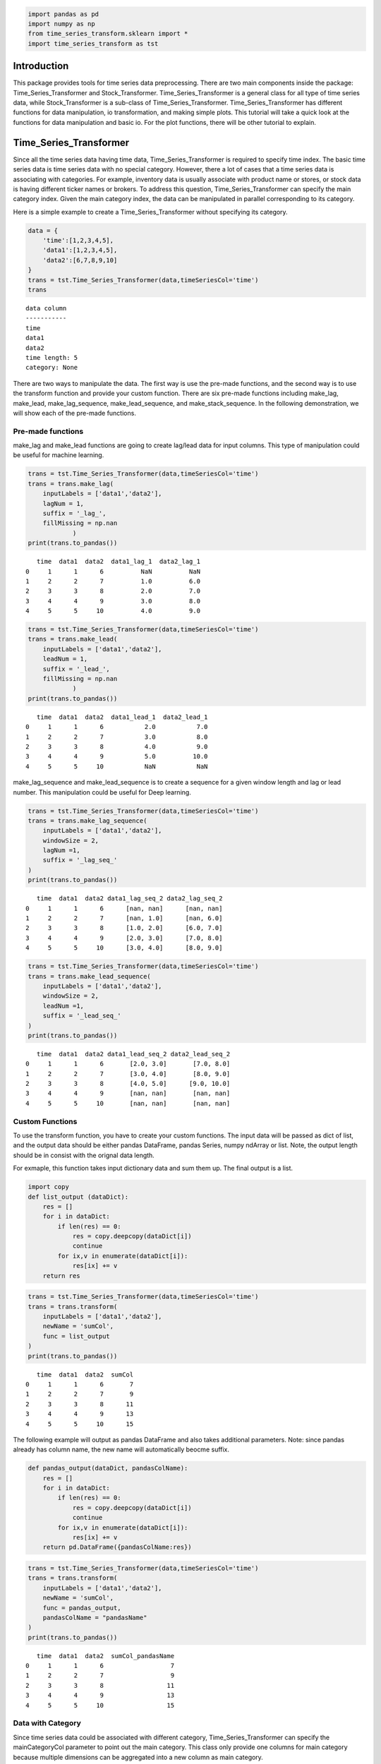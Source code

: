 .. code:: ipython3

    import pandas as pd
    import numpy as np
    from time_series_transform.sklearn import *
    import time_series_transform as tst

Introduction
============

This package provides tools for time series data preprocessing. There
are two main components inside the package: Time_Series_Transformer and
Stock_Transformer. Time_Series_Transformer is a general class for all
type of time series data, while Stock_Transformer is a sub-class of
Time_Series_Transformer. Time_Series_Transformer has different functions
for data manipulation, io transformation, and making simple plots. This
tutorial will take a quick look at the functions for data manipulation
and basic io. For the plot functions, there will be other tutorial to
explain.

Time_Series_Transformer
=======================

Since all the time series data having time data, Time_Series_Transformer
is required to specify time index. The basic time series data is time
series data with no special category. However, there a lot of cases that
a time series data is associating with categories. For example,
inventory data is usually associate with product name or stores, or
stock data is having different ticker names or brokers. To address this
question, Time_Series_Transformer can specify the main category index.
Given the main category index, the data can be manipulated in parallel
corresponding to its category.

Here is a simple example to create a Time_Series_Transformer without
specifying its category.

.. code:: ipython3

    data = {
        'time':[1,2,3,4,5],
        'data1':[1,2,3,4,5],
        'data2':[6,7,8,9,10]
    }
    trans = tst.Time_Series_Transformer(data,timeSeriesCol='time')
    trans




.. parsed-literal::

    data column
    -----------
    time
    data1
    data2
    time length: 5
    category: None
    



There are two ways to manipulate the data. The first way is use the
pre-made functions, and the second way is to use the transform function
and provide your custom function. There are six pre-made functions
including make_lag, make_lead, make_lag_sequence, make_lead_sequence,
and make_stack_sequence. In the following demonstration, we will show
each of the pre-made functions.

Pre-made functions
~~~~~~~~~~~~~~~~~~

make_lag and make_lead functions are going to create lag/lead data for
input columns. This type of manipulation could be useful for machine
learning.

.. code:: ipython3

    trans = tst.Time_Series_Transformer(data,timeSeriesCol='time')
    trans = trans.make_lag(
        inputLabels = ['data1','data2'],
        lagNum = 1,
        suffix = '_lag_',
        fillMissing = np.nan
                )
    print(trans.to_pandas())


.. parsed-literal::

       time  data1  data2  data1_lag_1  data2_lag_1
    0     1      1      6          NaN          NaN
    1     2      2      7          1.0          6.0
    2     3      3      8          2.0          7.0
    3     4      4      9          3.0          8.0
    4     5      5     10          4.0          9.0
    

.. code:: ipython3

    trans = tst.Time_Series_Transformer(data,timeSeriesCol='time')
    trans = trans.make_lead(
        inputLabels = ['data1','data2'],
        leadNum = 1,
        suffix = '_lead_',
        fillMissing = np.nan
                )
    print(trans.to_pandas())


.. parsed-literal::

       time  data1  data2  data1_lead_1  data2_lead_1
    0     1      1      6           2.0           7.0
    1     2      2      7           3.0           8.0
    2     3      3      8           4.0           9.0
    3     4      4      9           5.0          10.0
    4     5      5     10           NaN           NaN
    

make_lag_sequence and make_lead_sequence is to create a sequence for a
given window length and lag or lead number. This manipulation could be
useful for Deep learning.

.. code:: ipython3

    trans = tst.Time_Series_Transformer(data,timeSeriesCol='time')
    trans = trans.make_lag_sequence(
        inputLabels = ['data1','data2'],
        windowSize = 2,
        lagNum =1,
        suffix = '_lag_seq_'
    )
    print(trans.to_pandas())


.. parsed-literal::

       time  data1  data2 data1_lag_seq_2 data2_lag_seq_2
    0     1      1      6      [nan, nan]      [nan, nan]
    1     2      2      7      [nan, 1.0]      [nan, 6.0]
    2     3      3      8      [1.0, 2.0]      [6.0, 7.0]
    3     4      4      9      [2.0, 3.0]      [7.0, 8.0]
    4     5      5     10      [3.0, 4.0]      [8.0, 9.0]
    

.. code:: ipython3

    trans = tst.Time_Series_Transformer(data,timeSeriesCol='time')
    trans = trans.make_lead_sequence(
        inputLabels = ['data1','data2'],
        windowSize = 2,
        leadNum =1,
        suffix = '_lead_seq_'
    )
    print(trans.to_pandas())


.. parsed-literal::

       time  data1  data2 data1_lead_seq_2 data2_lead_seq_2
    0     1      1      6       [2.0, 3.0]       [7.0, 8.0]
    1     2      2      7       [3.0, 4.0]       [8.0, 9.0]
    2     3      3      8       [4.0, 5.0]      [9.0, 10.0]
    3     4      4      9       [nan, nan]       [nan, nan]
    4     5      5     10       [nan, nan]       [nan, nan]
    

Custom Functions
~~~~~~~~~~~~~~~~

To use the transform function, you have to create your custom functions.
The input data will be passed as dict of list, and the output data
should be either pandas DataFrame, pandas Series, numpy ndArray or list.
Note, the output length should be in consist with the orignal data
length.

For exmaple, this function takes input dictionary data and sum them up.
The final output is a list.

.. code:: ipython3

    import copy
    def list_output (dataDict):
        res = []
        for i in dataDict:
            if len(res) == 0:
                res = copy.deepcopy(dataDict[i])
                continue
            for ix,v in enumerate(dataDict[i]):
                res[ix] += v
        return res

.. code:: ipython3

    trans = tst.Time_Series_Transformer(data,timeSeriesCol='time')
    trans = trans.transform(
        inputLabels = ['data1','data2'],
        newName = 'sumCol',
        func = list_output
    )
    print(trans.to_pandas())


.. parsed-literal::

       time  data1  data2  sumCol
    0     1      1      6       7
    1     2      2      7       9
    2     3      3      8      11
    3     4      4      9      13
    4     5      5     10      15
    

The following example will output as pandas DataFrame and also takes
additional parameters. Note: since pandas already has column name, the
new name will automatically beocme suffix.

.. code:: ipython3

    def pandas_output(dataDict, pandasColName):
        res = []
        for i in dataDict:
            if len(res) == 0:
                res = copy.deepcopy(dataDict[i])
                continue
            for ix,v in enumerate(dataDict[i]):
                res[ix] += v
        return pd.DataFrame({pandasColName:res})

.. code:: ipython3

    trans = tst.Time_Series_Transformer(data,timeSeriesCol='time')
    trans = trans.transform(
        inputLabels = ['data1','data2'],
        newName = 'sumCol',
        func = pandas_output,
        pandasColName = "pandasName"
    )
    print(trans.to_pandas())


.. parsed-literal::

       time  data1  data2  sumCol_pandasName
    0     1      1      6                  7
    1     2      2      7                  9
    2     3      3      8                 11
    3     4      4      9                 13
    4     5      5     10                 15
    

Data with Category
~~~~~~~~~~~~~~~~~~

Since time series data could be associated with different category,
Time_Series_Transformer can specify the mainCategoryCol parameter to
point out the main category. This class only provide one columns for
main category because multiple dimensions can be aggregated into a new
column as main category.

The following example has one category with two type a and b. Each of
them has some overlaped and different timestamp.

.. code:: ipython3

    data = {
        "time":[1,2,3,4,5,1,3,4,5],
        'data':[1,2,3,4,5,1,2,3,4],
        "category":['a','a','a','a','a','b','b','b','b']
    }

.. code:: ipython3

    trans = tst.Time_Series_Transformer(data,'time','category')
    trans




.. parsed-literal::

    data column
    -----------
    time
    data
    time length: 5
    category: a
    
    data column
    -----------
    time
    data
    time length: 4
    category: b
    
    main category column: category



Since we specify the main category column, data manipulation functions
can use n_jobs to execute the function in parallel. The parallel
execution is with joblib implmentation
(https://joblib.readthedocs.io/en/latest/).

.. code:: ipython3

    trans = trans.make_lag(
        inputLabels = ['data'],
        lagNum = 1,
        suffix = '_lag_',
        fillMissing = np.nan,
        n_jobs = 2,
        verbose = 10        
    )
    print(trans.to_pandas())


.. parsed-literal::

    [Parallel(n_jobs=2)]: Using backend LokyBackend with 2 concurrent workers.
    

.. parsed-literal::

       time  data  data_lag_1 category
    0     1     1         NaN        a
    1     2     2         1.0        a
    2     3     3         2.0        a
    3     4     4         3.0        a
    4     5     5         4.0        a
    5     1     1         NaN        b
    6     3     2         1.0        b
    7     4     3         2.0        b
    8     5     4         3.0        b
    

.. parsed-literal::

    [Parallel(n_jobs=2)]: Done   2 out of   2 | elapsed:    3.6s remaining:    0.0s
    [Parallel(n_jobs=2)]: Done   2 out of   2 | elapsed:    3.6s finished
    

To further support the category, there are two functions to deal with
different time length data: pad_different_category_time and
remove_different_category_time. The first function is padding the
different length into same length, while the other is remove different
timestamp.

.. code:: ipython3

    trans = tst.Time_Series_Transformer(data,'time','category')
    trans = trans.pad_different_category_time(fillMissing = np.nan
    )
    print(trans.to_pandas())


.. parsed-literal::

       time  data category
    0     1   1.0        a
    1     2   2.0        a
    2     3   3.0        a
    3     4   4.0        a
    4     5   5.0        a
    5     1   1.0        b
    6     2   NaN        b
    7     3   2.0        b
    8     4   3.0        b
    9     5   4.0        b
    

.. code:: ipython3

    trans = tst.Time_Series_Transformer(data,'time','category')
    trans = trans.remove_different_category_time()
    print(trans.to_pandas())


.. parsed-literal::

       time  data category
    0     1     1        a
    1     3     3        a
    2     4     4        a
    3     5     5        a
    4     1     1        b
    5     3     2        b
    6     4     3        b
    7     5     4        b
    

IO
--

IO is a huge component for this package. The current version support
pandas DataFrame, numpy ndArray, Apache Arrow Table, Apache Feather, and
Apache Parquet. All those io can specify whether to expand category or
time for the export format. In this demo, we will show numpy and pandas.
Also, Transformer can combine make_label function and sepLabel parameter
inside of export to seperate data and label.

pandas
~~~~~~

.. code:: ipython3

    data = {
        "time":[1,2,3,4,5,1,3,4,5],
        'data':[1,2,3,4,5,1,2,3,4],
        "category":['a','a','a','a','a','b','b','b','b']
    }
    df = pd.DataFrame(data)

.. code:: ipython3

    trans = tst.Time_Series_Transformer.from_pandas(
        pandasFrame = df,
        timeSeriesCol = 'time',
        mainCategoryCol= 'category'
    )
    trans




.. parsed-literal::

    data column
    -----------
    time
    data
    time length: 5
    category: a
    
    data column
    -----------
    time
    data
    time length: 4
    category: b
    
    main category column: category



To expand the data, all category should be in consist. Besides the pad
and remove function, we can use preprocessType parameter to achive that.

.. code:: ipython3

    print(trans.to_pandas(
        expandCategory = True,
        expandTime = False,
        preprocessType = 'pad'
    ))


.. parsed-literal::

       time  data_a  data_b
    0     1       1     1.0
    1     2       2     NaN
    2     3       3     2.0
    3     4       4     3.0
    4     5       5     4.0
    

.. code:: ipython3

    print(trans.to_pandas(
        expandCategory = False,
        expandTime = True,
        preprocessType = 'pad'
    ))


.. parsed-literal::

       data_1  data_2  data_3  data_4  data_5 category
    0       1     2.0       3       4       5        a
    1       1     NaN       2       3       4        b
    

.. code:: ipython3

    print(trans.to_pandas(
        expandCategory = True,
        expandTime = True,
        preprocessType = 'pad'
    ))


.. parsed-literal::

       data_a_1  data_b_1  data_a_2  data_b_2  data_a_3  data_b_3  data_a_4  \
    0         1       1.0         2       NaN         3       2.0         4   
    
       data_b_4  data_a_5  data_b_5  
    0       3.0         5       4.0  
    

make_label function can be used with sepLabel parameter. This function
can be used for seperating X and y for machine learning cases.

.. code:: ipython3

    trans = trans.make_lead('data',leadNum = 1,suffix = '_lead_')
    trans = trans.make_label("data_lead_1")

.. code:: ipython3

    data, label = trans.to_pandas(
        expandCategory = False,
        expandTime = False,
        preprocessType = 'pad',
        sepLabel = True
    )

.. code:: ipython3

    print(data)


.. parsed-literal::

       time  data category
    0     1   1.0        a
    1     2   2.0        a
    2     3   3.0        a
    3     4   4.0        a
    4     5   5.0        a
    5     1   1.0        b
    6     2   NaN        b
    7     3   2.0        b
    8     4   3.0        b
    9     5   4.0        b
    

.. code:: ipython3

    print(label)


.. parsed-literal::

       data_lead_1
    0          2.0
    1          3.0
    2          4.0
    3          5.0
    4          NaN
    5          2.0
    6          NaN
    7          3.0
    8          4.0
    9          NaN
    

numpy
~~~~~

Since numpy has no column name, it has to use index number to specify
column.

.. code:: ipython3

    data = {
        "time":[1,2,3,4,5,1,3,4,5],
        'data':[1,2,3,4,5,1,2,3,4],
        "category":['a','a','a','a','a','b','b','b','b']
    }
    npArray = pd.DataFrame(data).values

.. code:: ipython3

    trans = tst.Time_Series_Transformer.from_numpy(
        numpyData= npArray,
        timeSeriesCol = 0,
        mainCategoryCol = 2)
    trans




.. parsed-literal::

    data column
    -----------
    0
    1
    time length: 5
    category: a
    
    data column
    -----------
    0
    1
    time length: 4
    category: b
    
    main category column: 2



.. code:: ipython3

    trans = trans.make_lead(1,leadNum = 1,suffix = '_lead_')
    trans = trans.make_label("1_lead_1")

.. code:: ipython3

    X,y = trans.to_pandas(
        expandCategory = False,
        expandTime = False,
        preprocessType = 'pad',
        sepLabel = True
    )

.. code:: ipython3

    print(X)


.. parsed-literal::

       0    1  2
    0  1  1.0  a
    1  2  2.0  a
    2  3  3.0  a
    3  4  4.0  a
    4  5  5.0  a
    5  1  1.0  b
    6  2  NaN  b
    7  3  2.0  b
    8  4  3.0  b
    9  5  4.0  b
    

.. code:: ipython3

    print(y)


.. parsed-literal::

       1_lead_1
    0       2.0
    1       3.0
    2       4.0
    3       5.0
    4       NaN
    5       2.0
    6       NaN
    7       3.0
    8       4.0
    9       NaN
    

Stock_Transformer
=================

Stock_Transformer is a subclass of Time_Series_Transformer. Hence, all
the function demonstrated in Time_Series_Transformer canbe used in
Stock_Transformer. The differences for Stock_Transformer is that it is
required to specify High, Low, Open, Close, Volume columns. Besides
these information, it has pandas-ta strategy implmentation to create
technical indicator (https://github.com/twopirllc/pandas-ta). Moreover,
the io class for Stock_Transformer support yfinance and investpy. We can
directly extract data from these api.

create technical indicator
~~~~~~~~~~~~~~~~~~~~~~~~~~

.. code:: ipython3

    stock = tst.Stock_Transformer.from_stock_engine_period(
        symbols = 'GOOGL',period ='1y', engine = 'yahoo'
    )
    stock




.. parsed-literal::

    data column
    -----------
    Date
    Open
    High
    Low
    Close
    Volume
    Dividends
    Stock Splits
    time length: 253
    category: None
    



.. code:: ipython3

    import pandas_ta as ta
    MyStrategy = ta.Strategy(
        name="DCSMA10",
        ta=[
            {"kind": "ohlc4"},
            {"kind": "sma", "length": 10},
            {"kind": "donchian", "lower_length": 10, "upper_length": 15},
            {"kind": "ema", "close": "OHLC4", "length": 10, "suffix": "OHLC4"},
        ]
    )

.. code:: ipython3

    stock = stock.get_technial_indicator(MyStrategy)
    print(stock.to_pandas().head())


.. parsed-literal::

             Date         Open         High          Low        Close   Volume  \
    0  2020-01-06  1351.630005  1398.319946  1351.000000  1397.810059  2338400   
    1  2020-01-07  1400.459961  1403.500000  1391.560059  1395.109985  1716500   
    2  2020-01-08  1394.819946  1411.849976  1392.630005  1405.040039  1765700   
    3  2020-01-09  1421.930054  1428.680054  1410.209961  1419.790039  1660000   
    4  2020-01-10  1429.469971  1434.939941  1419.599976  1428.959961  1312900   
    
       Dividends  Stock Splits        OHLC4  SMA_10  DCL_10_15  DCM_10_15  \
    0          0             0  1374.690002     NaN        NaN        NaN   
    1          0             0  1397.657501     NaN        NaN        NaN   
    2          0             0  1401.084991     NaN        NaN        NaN   
    3          0             0  1420.152527     NaN        NaN        NaN   
    4          0             0  1428.242462     NaN        NaN        NaN   
    
       DCU_10_15  EMA_10_OHLC4  
    0        NaN           NaN  
    1        NaN           NaN  
    2        NaN           NaN  
    3        NaN           NaN  
    4        NaN           NaN  
    

For more usage please visit our gallery
